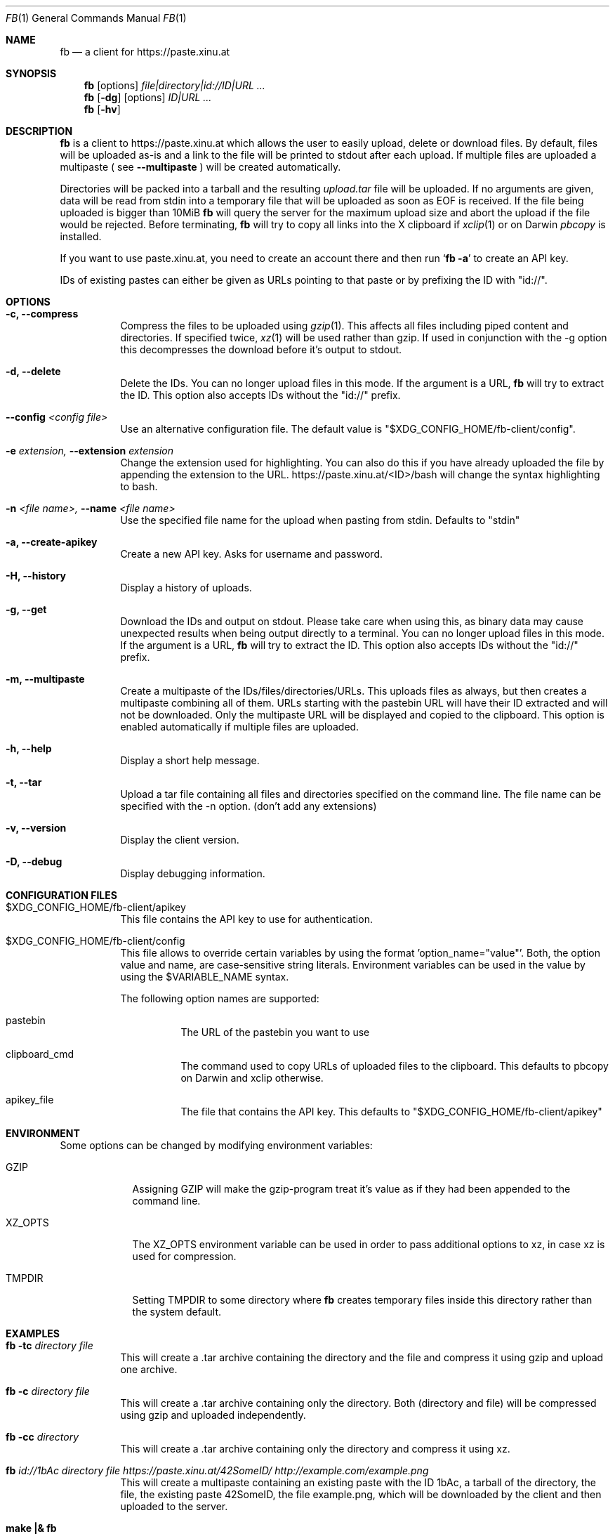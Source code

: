.\" Copyright (c) 2010-2016 Florian Pritz, bluewind at xinu.at
.\"               2011 Moritz Wilhelmy, mw at wzff.de
.\"
.\"  Licensed under GPLv3
.\"    (see COPYING for full license text)
.\"
.Dd April 11, 2016
.Dt FB 1
.Os
.Sh NAME
.Nm fb
.Nd a client for https://paste.xinu.at
.Sh SYNOPSIS
.Nm
.Op options
.Ar file|directory|id://ID|URL ...
.Nm
.Op Fl dg
.Op options
.Ar ID|URL ...
.Nm
.Op Fl hv
.Sh DESCRIPTION
.Nm
is a client to https://paste.xinu.at which allows the user to easily upload,
delete or download files.
By default, files will be uploaded as-is and a link to the file will be printed
to stdout after each upload. If multiple files are uploaded a multipaste ( see
.Fl -multipaste
) will be created automatically.
.Pp
Directories will be packed into a tarball and the resulting
.Pa upload.tar
file will be uploaded.
If no arguments are given, data will be read from stdin into a temporary file
that will be uploaded as soon as EOF is received.
If the file being uploaded is bigger than 10MiB
.Nm
will query the server for the maximum upload size and abort the upload if the
file would be rejected.
Before terminating,
.Nm
will try to copy all links into the X clipboard if
.Xr xclip 1
or on Darwin
.Xr pbcopy
is installed.
.Pp
If you want to use paste.xinu.at, you need to create an account there and then run
.Sq Nm Fl a
to create an API key.
.Pp
IDs of existing pastes can either be given as URLs pointing to that paste or by prefixing the ID with "id://".
.Sh OPTIONS
.Bl -tag -width Ds
.It Fl c, -compress
Compress the files to be uploaded using
.Xr gzip 1 .
This affects all files including piped content and directories.
If specified twice,
.Xr xz 1
will be used rather than gzip.
If used in conjunction with the -g option this decompresses the download
before it's output to stdout.
.It Fl d, -delete
Delete the IDs. You can no longer upload files in this mode. If the argument is a URL,
.Nm
will try to extract the ID. This option also accepts IDs without the "id://" prefix.
.It Fl -config Ar <config file>
Use an alternative configuration file. The default value is "$XDG_CONFIG_HOME/fb-client/config".
.It Fl e Ar extension, Fl -extension Ar extension
Change the extension used for highlighting. You can also do this if you
have already uploaded the file by appending the extension to the URL.
https://paste.xinu.at/<ID>/bash will change the syntax highlighting to bash.
.It Fl n Ar <file name>, Fl -name Ar <file name>
Use the specified file name for the upload when pasting from stdin. Defaults
to "stdin"
.It Fl a, -create-apikey
Create a new API key. Asks for username and password.
.It Fl H, -history
Display a history of uploads.
.It Fl g, -get
Download the IDs and output on stdout. Please take care when using this, as
binary data may cause unexpected results when being output directly to a
terminal. You can no longer upload files in this mode. If the argument is a
URL,
.Nm
will try to extract the ID. This option also accepts IDs without the "id://" prefix.
.It Fl m, -multipaste
Create a multipaste of the IDs/files/directories/URLs. This uploads files as
always, but then creates a multipaste combining all of them. URLs starting with
the pastebin URL will have their ID extracted and will not be downloaded. Only
the multipaste URL will be displayed and copied to the clipboard. This option
is enabled automatically if multiple files are uploaded.
.It Fl h, -help
Display a short help message.
.It Fl t, -tar
Upload a tar file containing all files and directories specified on the
command line. The file name can be specified with the -n option. (don't add any extensions)
.It Fl v, -version
Display the client version.
.It Fl D, -debug
Display debugging information.
.El
.Sh CONFIGURATION FILES
.Bl -tag
.It $XDG_CONFIG_HOME/fb-client/apikey
This file contains the API key to use for authentication.
.It $XDG_CONFIG_HOME/fb-client/config
This file allows to override certain variables by using the format 'option_name="value"'.
Both, the option value and name, are case-sensitive string literals.
Environment variables can be used in the value by using the $VARIABLE_NAME syntax.
.Pp
The following option names are supported:
.Bl -tag
.It pastebin
The URL of the pastebin you want to use
.It clipboard_cmd
The command used to copy URLs of uploaded files to the clipboard. This defaults to pbcopy on Darwin and xclip otherwise.
.It apikey_file
The file that contains the API key. This defaults to "$XDG_CONFIG_HOME/fb-client/apikey"
.El
.El
.Sh ENVIRONMENT
Some options can be changed by modifying environment variables:
.Bl -tag -width XZ_OPTS
.It Ev GZIP
Assigning GZIP will make the gzip-program treat it's value as if they had been
appended to the command line.
.It Ev XZ_OPTS
The XZ_OPTS environment variable can be used in order to pass additional
options to xz, in case xz is used for compression.
.It TMPDIR
Setting TMPDIR to some directory where
.Nm
creates temporary files inside this directory rather than the system default.
.El
.Sh EXAMPLES
.Bl -tag
.It Nm Fl tc Ar directory file
This will create a .tar archive containing the directory and the file and compress
it using gzip and upload one archive.
.It Nm Fl c Ar directory file
This will create a .tar archive containing only the directory. Both (directory and
file) will be compressed using gzip and uploaded independently.
.It Nm Fl cc Ar directory
This will create a .tar archive containing only the directory and compress it using xz.
.It Nm Ar id://1bAc directory file https://paste.xinu.at/42SomeID/ http://example.com/example.png
This will create a multipaste containing an existing paste with the ID 1bAc, a
tarball of the directory, the file, the existing paste 42SomeID, the file
example.png, which will be downloaded by the client and then uploaded to the
server.
.It Ic make \&|\&& Nm
This will upload the output of make (stdout and stderr) in csh and similar shells.
.El
.Sh SEE ALSO
.Xr curl 1 ,
.Xr gzip 1 ,
.Xr tar 1 ,
.Xr xz 1 ,
.Xr xclip 1
.Sh AUTHORS
.An -nosplit
.Nm
was written by
.Bl -bullet -compact
.It
.\" mdoc has clever spam protection ;)
.An Florian Pritz Aq bluewi\&nd@xinu.at
.It
.An Moritz Wilhelmy Aq mor\&itz@wzff.de
.El
and may be copied under the terms of the GPLv3.
